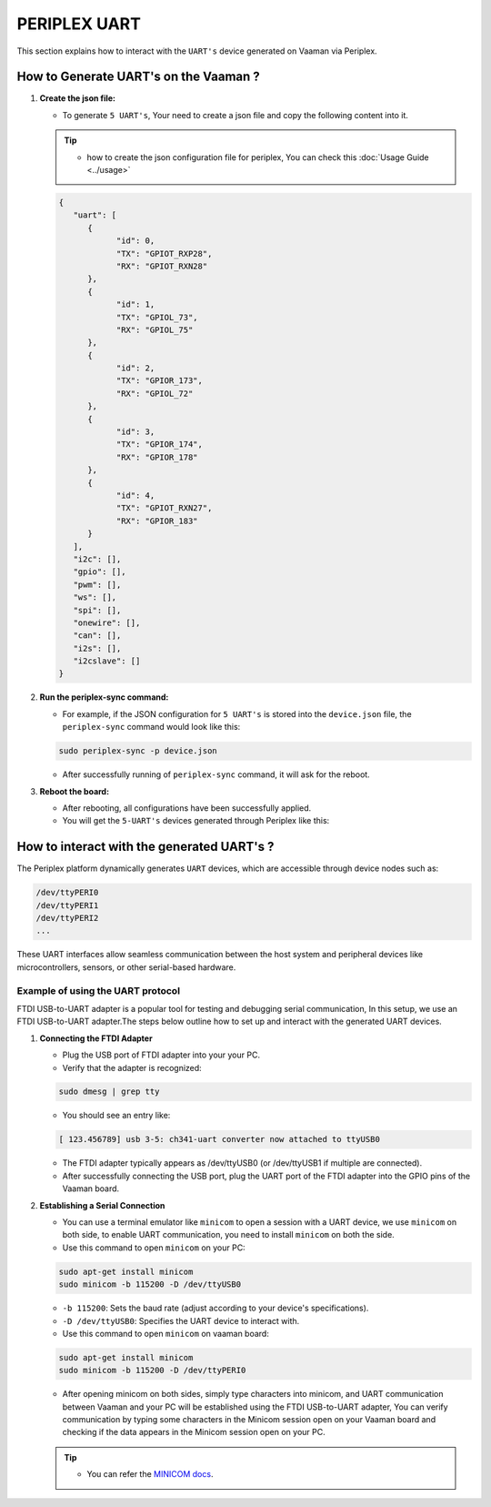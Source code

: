 #############
PERIPLEX UART
#############

.. variable 
.. _MINICOM docs: https://linux.die.net/man/1/minicom
 
This section explains how to interact with the ``UART's`` device generated on Vaaman via Periplex.

How to Generate UART's on the Vaaman ?
======================================

1. **Create the json file:**

   - To generate ``5 UART's``, Your need to create a json file and copy the following content into it.

   .. tip::
      - how to create the json configuration file for periplex, You can check this :doc:`Usage Guide <../usage>` 
   
   .. code-block:: json

         {
            "uart": [
               {
                     "id": 0,
                     "TX": "GPIOT_RXP28",
                     "RX": "GPIOT_RXN28"
               },
               {
                     "id": 1,
                     "TX": "GPIOL_73",
                     "RX": "GPIOL_75"
               },
               {
                     "id": 2,
                     "TX": "GPIOR_173",
                     "RX": "GPIOL_72"
               },
               {
                     "id": 3,
                     "TX": "GPIOR_174",
                     "RX": "GPIOR_178"
               },
               {
                     "id": 4,
                     "TX": "GPIOT_RXN27",
                     "RX": "GPIOR_183"
               }
            ],
            "i2c": [],
            "gpio": [],
            "pwm": [],
            "ws": [],
            "spi": [],
            "onewire": [],
            "can": [],
            "i2s": [],
            "i2cslave": []
         }

2. **Run the periplex-sync command:**

   - For example, if the JSON configuration for ``5 UART's`` is stored into the ``device.json`` file, the ``periplex-sync`` command would look like this:

   .. code-block::

     sudo periplex-sync -p device.json

   - After successfully running of ``periplex-sync`` command, it will ask for the reboot. 

3. **Reboot the board:**

   - After rebooting, all configurations have been successfully applied.
   - You will get the ``5-UART's`` devices generated through Periplex like this:

   .. raw:: html

        <pre style="padding: 10px; border: 1px solid #ddd; border-radius: 5px; width: 81%; height: 608px; overflow: auto; white-space: pre-wrap;">
            vicharak@vicharak:~$ ls /dev
            autofs           i2c-1         mmcblk0p1    stderr   tty29  tty53     usbmon0      vcsu
            block            i2c-10        mmcblk0p2    stdin    tty3   tty54     usbmon1      vcsu1
            btrfs-control    i2c-4         mmcblk0p3    stdout   tty30  tty55     usbmon2      vcsu2
            bus              i2c-7         mmcblk0p4    sw_sync  tty31  tty56     usbmon3      vcsu3
            cec0             i2c-9         mmcblk0p5    tty      tty32  tty57     usbmon4      vcsu4
            char             iep           mmcblk0p6    tty0     tty33  tty58     usbmon5      vcsu5
            console          iio:device0   mmcblk0p7    tty1     tty34  tty59     usbmon6      vcsu6
            cpu_dma_latency  initctl       mmcblk0p8    tty10    tty35  tty6      v4l          vcsu7
            crypto           input         mmcblk0rpmb  tty11    tty36  tty60     v4l-subdev0  vendor_storage
            disk             kmsg          mpp_service  tty12    tty37  tty61     v4l-subdev1  vhci
            dma_heap         log           mqueue       tty13    tty38  tty62     v4l-subdev2  video0
            dri              loop0         net          tty14    tty39  tty63     vcs          video1
            drm_dp_aux0      loop1         null         tty15    tty4   tty7      vcs1         video2
            fb0              loop2         periplex     tty16    tty40  tty8      vcs2         video3
            fd               loop3         port         tty17    tty41  tty9      vcs3         video4
            full             loop4         ptmx         tty18    tty42  ttyFIQ0   vcs4         video-dec0
            fuse             loop5         pts          tty19    tty43  <span style="color: red; font-weight: bold;">ttyPERI0</span>  vcs5         video-enc0
            gpiochip0        loop6         ram0         tty2     tty44  <span style="color: red; font-weight: bold;">ttyPERI1</span>  vcs6         watchdog
            gpiochip1        loop7         random       tty20    tty45  <span style="color: red; font-weight: bold;">ttyPERI2</span>  vcs7         watchdog0
            gpiochip2        loop-control  rfkill       tty21    tty46  <span style="color: red; font-weight: bold;">ttyPERI3</span>  vcsa         zero
            gpiochip3        mali0         rga          tty22    tty47  <span style="color: red; font-weight: bold;">ttyPERI4</span>  vcsa1        zram0
            gpiochip4        mapper        rk_cec       tty23    tty48  ttyS0     vcsa2
            gpiochip5        media0        rtc          tty24    tty49  ubi_ctrl  vcsa3
            hdmi_hdcp1x      mem           rtc0         tty25    tty5   uhid      vcsa4
            hugepages        mmcblk0       shm          tty26    tty50  uinput    vcsa5
            hwrng            mmcblk0boot0  snd          tty27    tty51  urandom   vcsa6
            i2c-0            mmcblk0boot1  spidev0.0    tty28    tty52  usb-ffs   vcsa7
         </pre>

How to interact with the generated UART's ?
===========================================

The Periplex platform dynamically generates ``UART`` devices, which are accessible through device nodes such as:

.. code-block::
      
   /dev/ttyPERI0
   /dev/ttyPERI1
   /dev/ttyPERI2
   ...

These UART interfaces allow seamless communication between the host system and peripheral devices like microcontrollers, sensors, or other serial-based hardware. 

Example of using the UART protocol
----------------------------------

FTDI USB-to-UART adapter is a popular tool for testing and debugging serial communication, In this setup, we use an FTDI USB-to-UART adapter.The steps below outline how to set up and interact with the generated UART devices.

1. **Connecting the FTDI Adapter**

   - Plug the USB port of FTDI adapter into your your PC.
   - Verify that the adapter is recognized:

   .. code-block::

      sudo dmesg | grep tty

   - You should see an entry like:

   .. code-block::

      [ 123.456789] usb 3-5: ch341-uart converter now attached to ttyUSB0

   - The FTDI adapter typically appears as /dev/ttyUSB0 (or /dev/ttyUSB1 if multiple are connected).
   - After successfully connecting the USB port, plug the UART port of the FTDI adapter into the GPIO pins of the Vaaman board.

2. **Establishing a Serial Connection**

   - You can use a terminal emulator like ``minicom`` to open a session with a UART device, we use ``minicom`` on both side, to enable UART communication, you need to install ``minicom`` on both the side.

   - Use this command to open ``minicom`` on your PC:

   .. code-block::

      sudo apt-get install minicom
      sudo minicom -b 115200 -D /dev/ttyUSB0

   - ``-b 115200``: Sets the baud rate (adjust according to your device's specifications).
   - ``-D /dev/ttyUSB0``: Specifies the UART device to interact with.

   - Use this command to open ``minicom`` on vaaman board:

   .. code-block::

      sudo apt-get install minicom
      sudo minicom -b 115200 -D /dev/ttyPERI0

   - After opening minicom on both sides, simply type characters into minicom, and UART communication between Vaaman and your PC will be established using the FTDI USB-to-UART adapter, You can verify communication by typing some characters in the Minicom session open on your Vaaman board and checking if the data appears in the Minicom session open on your PC.

   .. tip::
      
      - You can refer the `MINICOM docs`_.